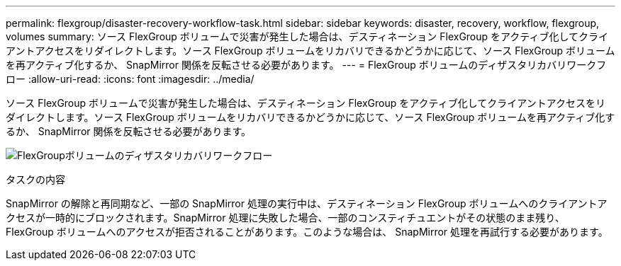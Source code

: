 ---
permalink: flexgroup/disaster-recovery-workflow-task.html 
sidebar: sidebar 
keywords: disaster, recovery, workflow, flexgroup, volumes 
summary: ソース FlexGroup ボリュームで災害が発生した場合は、デスティネーション FlexGroup をアクティブ化してクライアントアクセスをリダイレクトします。ソース FlexGroup ボリュームをリカバリできるかどうかに応じて、ソース FlexGroup ボリュームを再アクティブ化するか、 SnapMirror 関係を反転させる必要があります。 
---
= FlexGroup ボリュームのディザスタリカバリワークフロー
:allow-uri-read: 
:icons: font
:imagesdir: ../media/


[role="lead"]
ソース FlexGroup ボリュームで災害が発生した場合は、デスティネーション FlexGroup をアクティブ化してクライアントアクセスをリダイレクトします。ソース FlexGroup ボリュームをリカバリできるかどうかに応じて、ソース FlexGroup ボリュームを再アクティブ化するか、 SnapMirror 関係を反転させる必要があります。

image:flexgroup-dr-activation.gif["FlexGroupボリュームのディザスタリカバリワークフロー"]

.タスクの内容
SnapMirror の解除と再同期など、一部の SnapMirror 処理の実行中は、デスティネーション FlexGroup ボリュームへのクライアントアクセスが一時的にブロックされます。SnapMirror 処理に失敗した場合、一部のコンスティチュエントがその状態のまま残り、 FlexGroup ボリュームへのアクセスが拒否されることがあります。このような場合は、 SnapMirror 処理を再試行する必要があります。
